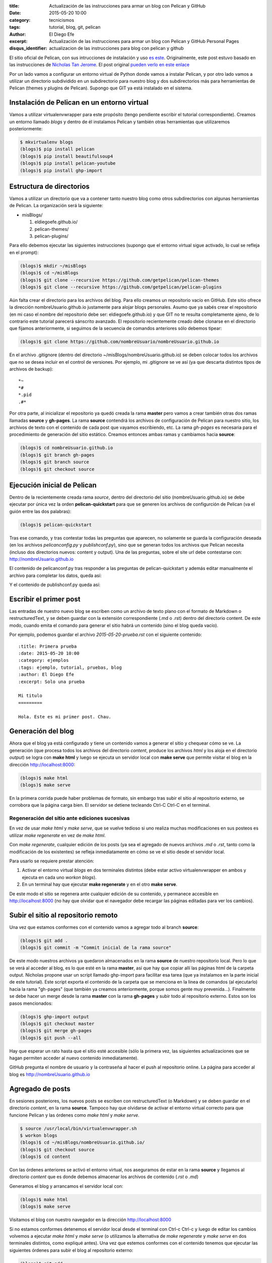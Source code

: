 :title: Actualización de las instrucciones para armar un blog con
        Pelican y GitHub
:date: 2015-05-20 10:00
:category: tecnicismos
:tags: tutorial, blog, git, pelican
:author: El Diego Efe
:excerpt: Actualización de las instrucciones para armar un blog con
          Pelican y GitHub Personal Pages
:disqus_identifier: actualizacion de las instrucciones para blog con
                    pelican y github

El sitio oficial de Pelican, con sus intrucciones de instalación y uso
`es este`_. Originalmente, este post estuvo basado en las
instrucciones de `Nicholas Tan Jerome`_. El post original `pueden
verlo en este enlace`_

Por un lado vamos a configurar un entorno virtual de Python donde
vamos a instalar Pelican, y por otro lado vamos a utilizar un
directorio subdividido en un subdirectorio para nuestro blog y dos
subdirectorios más para herramientas de Pelican (themes y plugins de
Pelican). Supongo que GIT ya está instalado en el sistema.

Instalación de Pelican en un entorno virtual
============================================

Vamos a utilizar virtualenvwrapper para este propósito (tengo
pendiente escribir el tutorial correspondiente). Creamos un entorno
llamado *blogs* y dentro de él instalamos Pelican y también otras
herramientas que utilizaremos posteriormente:

.. code-block:: console

   $ mkvirtualenv blogs
   (blogs)$ pip install pelican
   (blogs)$ pip install beautifulsoup4
   (blogs)$ pip install pelican-youtube
   (blogs)$ pip install ghp-import

Estructura de directorios
=========================

Vamos a utilizar un directorio que va a contener tanto nuestro blog
como otros subdirectorios con algunas herramientas de Pelican. La
organización será la siguiente:

- misBlogs/

  #. eldiegoefe.github.io/
  #. pelican-themes/
  #. pelican-plugins/

Para ello debemos ejecutar las siguientes instrucciones (supongo que
el entorno virtual sigue activado, lo cual se refleja en el prompt):

.. code-block:: console

   (blogs)$ mkdir ~/misBlogs
   (blogs)$ cd ~/misBlogs
   (blogs)$ git clone --recursive https://github.com/getpelican/pelican-themes
   (blogs)$ git clone --recursive https://github.com/getpelican/pelican-plugins

Aún falta crear el directorio para los archivos del blog. Para ello
creamos un repositorio vacío en GitHub. Este sitio ofrece la dirección
nombreUsuario.github.io justamente para alojar blogs personales. Asumo
que ya sabés crear el repositorio (en mi caso el nombre del
repositorio debe ser: eldiegoefe.github.io) y que GIT no te resulta
completamente ajeno, de lo contrario este tutorial parecerá sánscrito
avanzado. El repositorio recientemente creado debe clonarse en el
directorio que fijamos anteriormente, si seguimos de la secuencia de
comandos anteriores sólo debemos tipear:

.. code-block:: console

   (blogs)$ git clone https://github.com/nombreUsuario/nombreUsuario.github.io

En el archivo .gitignore (dentro del directorio
~/misBlogs/nombreUsuario.github.io) se deben colocar todos los
archivos que no se desea incluir en el control de versiones. Por
ejemplo, mi .gitignore se ve así (ya que descarta distintos tipos de
archivos de backup):

::

  *~
  *#
  *.pid
  .#*

Por otra parte, al inicializar el repositorio ya quedó creada la rama
**master** pero vamos a crear también otras dos ramas llamadas
**source** y **gh-pages**. La rama **source** contendrá los archivos
de configuración de Pelican para nuestro sitio, los archivos de texto
con el contenido de cada post que vayamos escribiendo, etc. La rama
*gh-pages* es necesaria para el procedimiento de generación del sitio
estático. Creamos entonces ambas ramas y cambiamos hacia **source**:

.. code-block:: console

   (blogs)$ cd nombreUsuario.github.io
   (blogs)$ git branch gh-pages
   (blogs)$ git branch source
   (blogs)$ git checkout source

Ejecución inicial de Pelican
============================

Dentro de la recientemente creada rama *source*, dentro del directorio
del sitio (nombreUsuario.github.io) se debe ejecutar por única vez la
orden **pelican-quickstart** para que se generen los archivos de
configurción de Pelican (va el guión entre las dos palabras):

.. code-block:: console

   (blogs)$ pelican-quickstart

Tras ese comando, y tras contestar todas las preguntas que aparecen,
no solamente se guarda la configuración deseada (en los archivos
*pelicanconfig.py* y *publishconf.py*), sino que se generan todos los
archivos que Pelican necesita (incluso dos directorios nuevos: content
y output). Una de las preguntas, sobre el site url debe contestarse
con: http://nombreUsuario.github.io

El contenido de pelicanconf.py tras responder a las preguntas de
pelican-quickstart y además editar manualmente el archivo para
completar los datos, queda así:

.. code-block:: python
   :linenos:

   #!/usr/bin/env python
   # -*- coding: utf-8 -*- #
   from __future__ import unicode_literals

   AUTHOR = u'El Diego Efe'
   SITENAME = u'Certezas Dudosas'
   SITEURL = 'http://nombreUsuario.github.io'

   TIMEZONE = 'America/Argentina/Buenos_Aires'

   DEFAULT_LANG = u'es'

   # Feed generation is usually not desired when developing
   FEED_ALL_ATOM = None
   CATEGORY_FEED_ATOM = None
   TRANSLATION_FEED_ATOM = None

   # Blogroll
   LINKS =  (('Pelican', 'http://getpelican.com/'),
	     ('Python.org', 'http://python.org/'),
	     ('Jinja2', 'http://jinja.pocoo.org/'),
	     ('You can modify those links in your config file', '#'),)

   # Social widget
   SOCIAL = (('Twitter', 'http://twitter.com/nombreUsuario'),
	     ('Github', 'https://github.com/nombreUsuario'),
	     ('Facebook', 'http://www.facebook.com/nombreUsuario'),
	     ('Google+', 'https://plus.google.com/+DiegoEfe'),
   )

   DEFAULT_PAGINATION = 10

   # Uncomment following line if you want document-relative URLs when developing
   #RELATIVE_URLS = True


Y el contenido de publishconf.py queda así:


.. code-block:: python
   :linenos:

   #!/usr/bin/env python
   # -*- coding: utf-8 -*- #
   from __future__ import unicode_literals

   # This file is only used if you use `make publish` or
   # explicitly specify it as your config file.

   import os
   import sys
   sys.path.append(os.curdir)
   from pelicanconf import *

   SITEURL = 'http://nombreUsuario.github.io'
   RELATIVE_URLS = False

   FEED_ALL_ATOM = 'feeds/all.atom.xml'
   CATEGORY_FEED_ATOM = 'feeds/%s.atom.xml'

   DELETE_OUTPUT_DIRECTORY = True

   # Following items are often useful when publishing

   #DISQUS_SITENAME = ""
   #GOOGLE_ANALYTICS = ""


Escribir el primer post
=======================

Las entradas de nuestro nuevo blog se escriben como un archivo de
texto plano con el formato de Markdown o restructuredText, y se deben
guardar con la extensión correspondiente (.md o .rst) dentro del
directorio content. De este modo, cuando emita el comando para generar
el sitio habrá un contenido (sino el blog queda vacío).

Por ejemplo, podemos guardar el archivo *2015-05-20-prueba.rst* con el
siguiente contenido:

::

  :title: Primera prueba
  :date: 2015-05-20 10:00
  :category: ejemplos
  :tags: ejemplo, tutorial, pruebas, blog
  :author: El Diego Efe
  :excerpt: Solo una prueba

  Mi titulo
  =========

  Hola. Este es mi primer post. Chau.

Generación del blog
===================

Ahora que el blog ya está configurado y tiene un contenido vamos a
generar el sitio y chequear cómo se ve. La generación (que procesa
todos los archivos del directorio *content*, produce los archivos
*html* y los aloja en el directorio *output*) se logra con **make
html** y luego se ejecuta un servidor local con **make serve** que
permite visitar el blog en la dirección http://localhost:8000:

.. code-block:: console

   (blogs)$ make html
   (blogs)$ make serve

En la primera corrida puede haber problemas de formato, sin embargo
tras subir el sitio al repositorio externo, se corrobora que la página
carga bien. El servidor se detiene tecleando Ctrl-C Ctrl-C en el
terminal.

Regeneración del sitio ante ediciones sucesivas
-----------------------------------------------

En vez de usar *make html* y *make serve*, que se vuelve tedioso si
uno realiza muchas modificaciones en sus posteos es utilizar *make
regenerate* en vez de *make html*.

Con *make regenerate*, cualquier edición de los posts (ya sea el
agregado de nuevos archivos *.md* o *.rst*, tanto como la modificación
de los existentes) se refleja inmediatamente en cómo se ve el sitio
desde el servidor local.

Para usarlo se requiere prestar atención:

1. Activar el entorno virtual *blogs* en dos terminales distintos
   (debe estar activo virtualenvwrapper en ambos y ejecuta en cada uno
   *workon blogs*).

2. En un terminal hay que ejecutar **make regenerate** y en el otro
   **make serve**.

De este modo el sitio se regenera ante cualquier edición de su
contenido, y permanece accesible en http://localhost:8000 (no hay que
olvidar que el navegador debe recargar las páginas editadas para ver
los cambios).

Subir el sitio al repositorio remoto
====================================

Una vez que estamos conformes con el contenido vamos a agregar todo al
branch **source**:

.. code-block:: console

   (blogs)$ git add .
   (blogs)$ git commit -m "Commit inicial de la rama source"

De este modo nuestros archivos ya quedaron almacenados en la rama
**source** de nuestro repositorio local. Pero lo que se verá al
acceder al blog, es lo que esté en la rama **master**, así que hay que
copiar allí las páginas html de la carpeta output. Nicholas propone
usar un script llamado ghp-import para facilitar esa tarea (que ya
instalamos en la parte inicial de este tutorial). Este script exporta
el contenido de la carpeta que se menciona en la linea de comandos (al
ejecutarlo) hacia la rama "gh-pages" (que también ya creamos
anteriormente, porque somos gente muy prevenida...). Finalmente se
debe hacer un merge desde la rama **master** con la rama **gh-pages**
y subir todo al repositorio externo. Estos son los pasos mencionados:

.. code-block:: console

   (blogs)$ ghp-import output
   (blogs)$ git checkout master
   (blogs)$ git merge gh-pages
   (blogs)$ git push --all

Hay que esperar un rato hasta que el sitio esté accesible (sólo la
primera vez, las siguientes actualizaciones que se hagan permiten
acceder al nuevo contenido inmediatamente).

GitHub pregunta el nombre de usuario y la contraseña al hacer el push
al repositorio online. La página para acceder al blog es
http://nombreUsuario.github.io

Agregado de posts
=================

En sesiones posteriores, los nuevos posts se escriben con
restructuredText (o Markdown) y se deben guardar en el directorio
*content*, en la rama **source**. Tampoco hay que olvidarse de activar
el entorno virtual correcto para que funcione Pelican y las órdenes
como *make html* y *make serve*.

.. code-block:: console

   $ source /usr/local/bin/virtualenvwrapper.sh
   $ workon blogs
   (blogs)$ cd ~/misBlogs/nombreUsuario.github.io/
   (blogs)$ git checkout source
   (blogs)$ cd content

Con las órdenes anteriores se activó el entorno virtual, nos
aseguramos de estar en la rama **source** y llegamos al directorio
*content* que es donde debemos almacenar los archivos de contenido
(*.rst* o *.md*)

Generamos el blog y arrancamos el servidor local con:

.. code-block:: console

   (blogs)$ make html
   (blogs)$ make serve

Visitamos el blog con nuestro navegador en la dirección
http://localhost:8000

Si no estamos conformes detenemos el servidor local desde el terminal
con Ctrl-c Ctrl-c y luego de editar los cambios volvemos a ejecutar
*make html* y *make serve* (o utilizamos la alternativa de *make
regenerate* y *make serve* en dos terminales distintos, como expliqué
antes). Una vez que estemos conformes con el contenido tenemos que
ejecutar las siguientes órdenes para subir el blog al repositorio
externo:

.. code-block:: console

   (blogs)$ git add .
   (blogs)$ git commit -m "mensaje del commit"
   (blogs)$ ghp-import output
   (blogs)$ git checkout master
   (blogs)$ git merge -X theirs gh-pages
   (blogs)$ git push --all

Atención: navegación offline
============================

Para que la navegación offline sea posible se debe editar el archivo
pelicanconf.py y comentar/descomentar la linea *RELATIVE_URLS = True*.
Si la linea está habilitada (sin la marca de comentario *#*) entonces
se puede navegar sin contratiempos en el servidor local
(http://localhost:8000), de lo contrario los enlaces nos llevarán
fuera del servidor local y se cargarán las páginas alojadas en el
repositorio remoto.

Pero si usamos esta opción de las direcciones (url) relativas, para
que después no haya inconvenientes en el sitio externo
(http://nombreUsuario.github.io), se debe deshabilitar esta opción
antes de subir el sitio.

En otras palabras, no hay que olvidar de generar el sitio con *make
html* o *make regenerate* con la linea *RELATIVE_URLS = True*
deshabilitada, antes de subir nuestro blog al repositorio remoto. De
lo contrario, herramientas como Disqus (que se utiliza para gestionar
comentarios en cada entrada) tendrán dificultades de funcionamiento.

Problemas con GitHub
====================

Puede suceder que tras esperar media hora, luego de subir el sitio,
siga dando un mensaje de error (404) al intentar visitarlo en su
dirección final. Aparentemente esto puede evitarse si la subida se
realiza mediante SSH en vez de hacerlo mediante HTTP. Esto lo advertí
en las instrucciones de `Leonard Axelsson`_. Las instrucciones para
generar las llaves SSH (SSH keys) están en `esta ayuda de GitHub`_,
mientras que el cambio propiamente dicho se explica en `Changing a
remote's URL`_, también en GitHub.

.. _pueden verlo en este enlace: {filename}/2014-04-22-setear-blog-con-pelican-y-github.rst
.. _Changing a remote's URL: https://help.github.com/articles/changing-a-remote-s-url/
.. _esta ayuda de GitHub: https://help.github.com/articles/generating-ssh-keys/
.. _Leonard Axelsson: http://xlson.com/2010/11/09/getting-started-with-github-pages.html
.. _Nicholas Tan Jerome: http://ntanjerome.org/blog/how-to-setup-github-user-page-with-pelican/
.. _es este: http://pelican.readthedocs.org/
.. _la página de Nicholas: http://ntanjerome.org/blog/how-to-setup-github-user-page-with-pelican/
